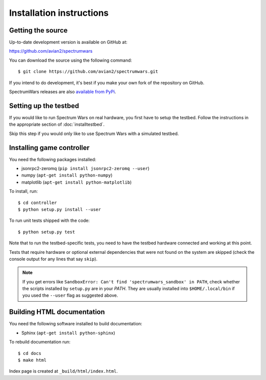 .. vim:sw=3 ts=3 expandtab tw=78

Installation instructions
=========================


Getting the source
------------------

Up-to-date development version is available on GitHub at:

https://github.com/avian2/spectrumwars

You can download the source using the following command::

   $ git clone https://github.com/avian2/spectrumwars.git

If you intend to do development, it's best if you make your own fork of the
repository on GitHub.

SpectrumWars releases are also `available from PyPi
<https://pypi.python.org/pypi/spectrumwars>`_.

Setting up the testbed
----------------------

If you would like to run Spectrum Wars on real hardware, you first have to
setup the testbed. Follow the instructions in the appropriate section of :doc:`installtestbed`.

Skip this step if you would only like to use Spectrum Wars with a simulated
testbed.


Installing game controller
--------------------------

You need the following packages installed:

* jsonrpc2-zeromq (``pip install jsonrpc2-zeromq --user``)

* numpy (``apt-get install python-numpy``)
* matplotlib (``apt-get install python-matplotlib``)

To install, run::

   $ cd controller
   $ python setup.py install --user

To run unit tests shipped with the code::

   $ python setup.py test

Note that to run the testbed-specific tests, you need to have the testbed
hardware connected and working at this point.

Tests that require hardware or optional external dependencies that were not
found on the system are skipped (check the console output for any lines that
say ``skip``).

.. note::
   If you get errors like ``SandboxError: Can't find 'spectrumwars_sandbox' in
   PATH``, check whether the scripts installed by ``setup.py`` are in your
   `PATH`. They are usually installed into ``$HOME/.local/bin`` if you used
   the ``--user`` flag as suggested above.

Building HTML documentation
---------------------------

You need the following software installed to build documentation:

* Sphinx (``apt-get install python-sphinx``)

To rebuild documentation run::

   $ cd docs
   $ make html

Index page is created at ``_build/html/index.html``.
